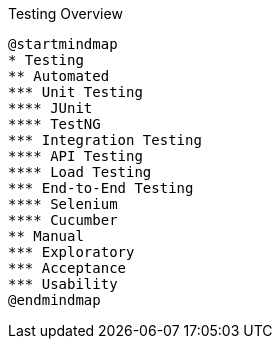 .Testing Overview


[plantuml,file="testing-overview.png"]
----

@startmindmap
* Testing
** Automated
*** Unit Testing
**** JUnit
**** TestNG
*** Integration Testing
**** API Testing
**** Load Testing
*** End-to-End Testing
**** Selenium
**** Cucumber
** Manual
*** Exploratory
*** Acceptance
*** Usability
@endmindmap
